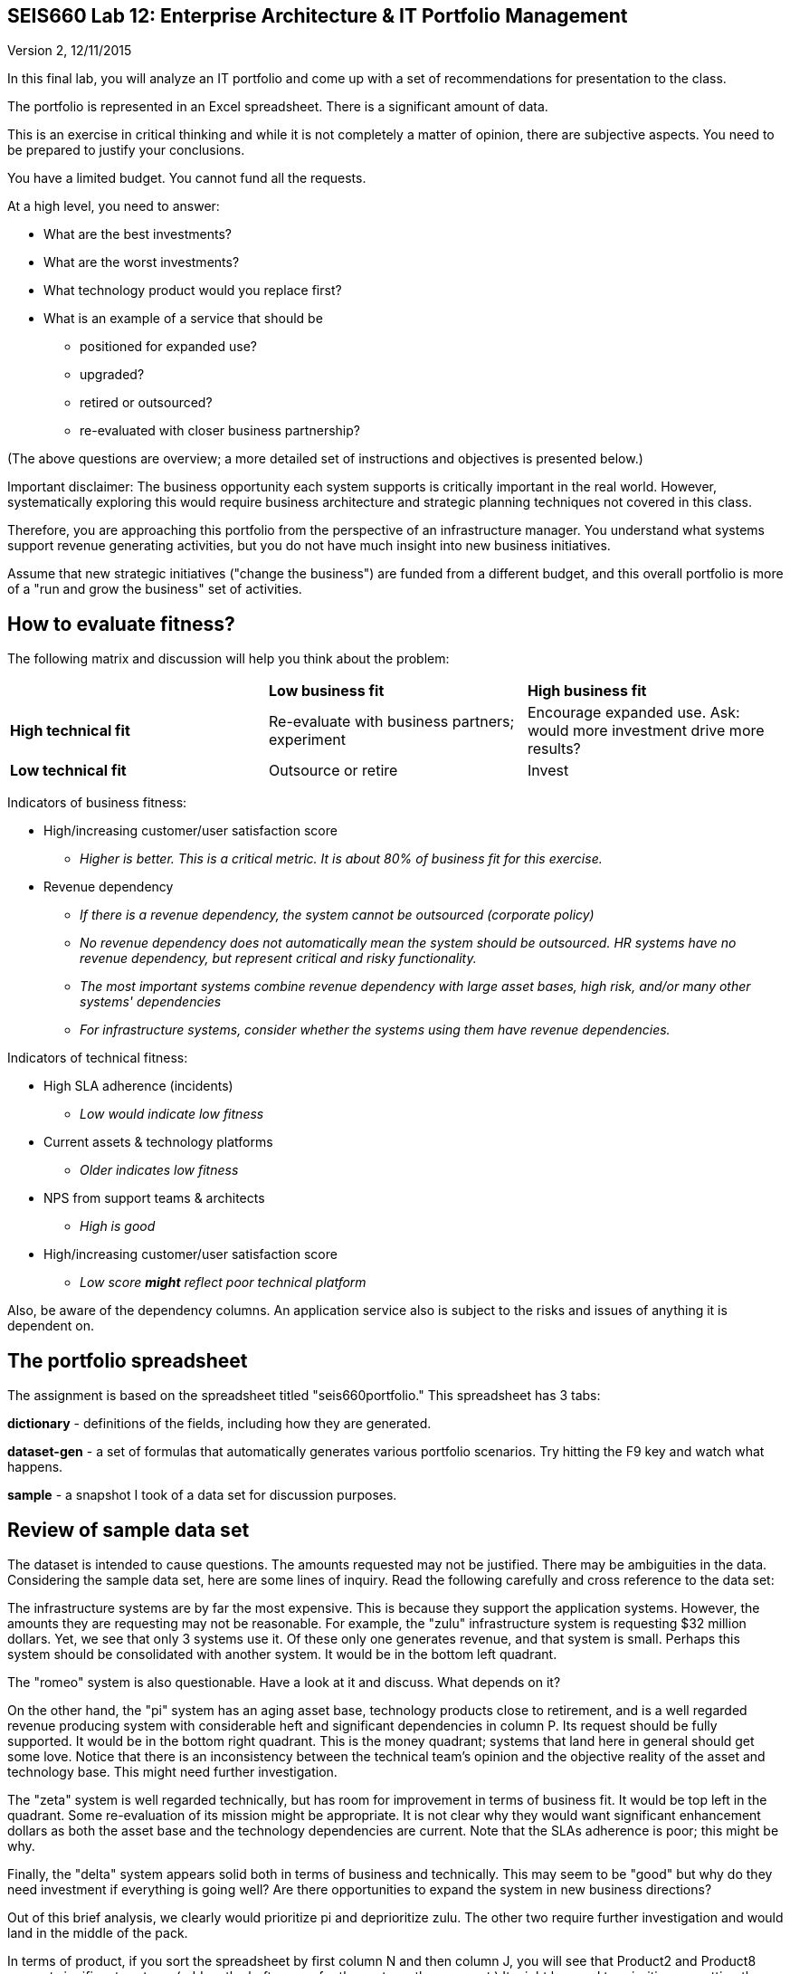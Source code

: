 == SEIS660 Lab 12: Enterprise Architecture & IT Portfolio Management

Version 2, 12/11/2015

In this final lab, you will analyze an IT portfolio and come up with a set of recommendations for presentation to the class.

The portfolio is represented in an Excel spreadsheet. There is a significant amount of data.

This is an exercise in critical thinking and while it is not completely a matter of opinion, there are subjective aspects. You need to be prepared to justify your conclusions.

You have a limited budget. You cannot fund all the requests.

At a high level, you need to answer:

* What are the best investments?

* What are the worst investments?

* What technology product would you replace first?

* What is an example of a service that should be

** positioned for expanded use?
** upgraded?
** retired or outsourced?
** re-evaluated with closer business partnership?

(The above questions are overview; a more detailed set of instructions and objectives is presented below.)

Important disclaimer: The business opportunity each system supports is critically important in the real world. However, systematically exploring this would require business architecture and strategic planning techniques not covered in this class.

Therefore, you are approaching this portfolio from the perspective of an infrastructure manager. You understand what systems support revenue generating activities, but you do not have much insight into new business initiatives.

Assume that new strategic initiatives ("change the business") are funded from a different budget, and this overall portfolio is more of a "run and grow the business" set of activities.

== How to evaluate fitness?

The following matrix and discussion will help you think about the problem:

|===
||*Low business fit* |*High business fit*
|*High technical fit* |Re-evaluate with business partners; experiment |Encourage expanded use. Ask: would more investment drive more results?
|*Low technical fit* |Outsource or retire |Invest
|===

Indicators of business fitness:

* High/increasing customer/user satisfaction score
** _Higher is better. This is a critical metric. It is about 80% of business fit for this exercise._
* Revenue dependency
** _If there is a revenue dependency, the system cannot be outsourced (corporate policy)_
** _No revenue dependency does not automatically mean the system should be outsourced. HR systems have no revenue dependency, but represent critical and risky functionality._
** _The most important systems combine revenue dependency with large asset bases, high risk, and/or many other systems' dependencies_
** _For infrastructure systems, consider whether the systems using them have revenue dependencies._

Indicators of technical fitness:

* High SLA adherence (incidents)
** _Low would indicate low fitness_
* Current assets & technology platforms
** _Older indicates low fitness_
* NPS from support teams & architects
** _High is good_
* High/increasing customer/user satisfaction score
** _Low score *might* reflect poor technical platform_

Also, be aware of the dependency columns. An application service also is subject to the risks and issues of anything it is dependent on.

== The portfolio spreadsheet

The assignment is based on the spreadsheet titled "seis660portfolio." This spreadsheet has 3 tabs:

*dictionary* - definitions of the fields, including how they are generated.

*dataset-gen* - a set of formulas that automatically generates various portfolio scenarios. Try hitting the F9 key and watch what happens.

*sample* - a snapshot I took of a data set for discussion purposes.

== Review of sample data set
The dataset is intended to cause questions. The amounts requested may not be justified. There may be ambiguities in the data. Considering the sample data set, here are some lines of inquiry. Read the following carefully and cross reference to the data set:

The infrastructure systems are by far the most expensive. This is because they support the application systems. However, the amounts they are requesting may not be reasonable. For example, the "zulu" infrastructure system is requesting $32 million dollars. Yet, we see that only 3 systems use it. Of these only one generates revenue, and that system is small. Perhaps this system should be consolidated with another system. It would be in the bottom left quadrant.

The "romeo" system is also questionable. Have a look at it and discuss. What depends on it?

On the other hand, the "pi" system has an aging asset base, technology products close to retirement, and is a well regarded revenue producing system with considerable heft and significant dependencies in column P. Its request should be fully supported. It would be in the bottom right quadrant. This is the money quadrant; systems that land here in general should get some love. Notice that there is an inconsistency between the technical team's opinion and the objective reality of the asset and technology base. This might need further investigation.

The "zeta" system is well regarded technically, but has room for improvement in terms of business fit. It would be top left in the quadrant. Some re-evaluation of its mission might be appropriate. It is not clear why they would want significant enhancement dollars as both the asset base and the technology dependencies are current. Note that the SLAs adherence is poor; this might be why.

Finally, the "delta" system appears solid both in terms of business and technically. This may seem to be "good" but why do they need investment if everything is going well? Are there opportunities to expand the system in new business directions?

Out of this brief analysis, we clearly would prioritize pi and deprioritize zulu. The other two require further investigation and would land in the middle of the pack.

In terms of product, if you sort the spreadsheet by first column N and then column J, you will see that Product2 and Product8 support significant systems (add up the heft scores for the systems they support.) It might be good to prioritize sunsetting those products. Think about what this means in terms of your recommendations.

== The exercise

=== Setting up

1. Download the spreadsheet from https://github.com/StThomas-SEIS660/Lab-12/blob/master/seis660portfolio.xls. Click "View Raw" to download.
2. Create a new tab and name it for your team. Save your spreadsheet somewhere you can find it.
3. Go to the dataset-gen tab and hit F9.
4. Select all and paste AS FORMATTED VALUES to your new tab.
5. Save again.
6. You will want to enable filtering on the Data tab.

=== The analysis

On a Powerpoint deck, answer the following:

1. What are the top 3 application (not infrastructure) candidates for investment? Give your reasoning.
1. What are the top 3 application candidates for retirement or outsourcing? Give your reasoning.
1. What infrastructure system is the top candidate for investment? Consider what depends on it. Give your reasoning.
1. Finally, give one example each of a service that should be

** positioned for expanded use?
** re-evaluated with closer business partnership?

Again, give your reasoning.

Extra credit: prepare a bubble chart for some subset of the data.

Time permitting, we will review some of these presentations in class.
